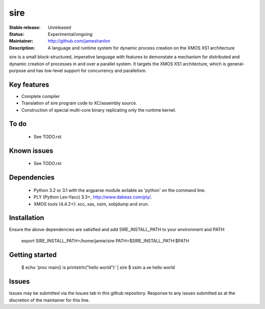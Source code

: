 sire
....

:Stable release: Unreleased
:Status: Experimental/ongoing
:Maintainer: http://github.com/jameshanlon
:Description: A language and runtime system for dynamic process creation on the XMOS XS1 architecture

sire is a small block-structured, imperative language with features to
demonstate a mechanism for distributed and dynamic creation of processes in and
over a parallel system. It targets the XMOS XS1 architecture, which is
general-purpose and has low-level support for concurrency and parallelism.

Key features
============

- Complete compiler
- Translation of sire program code to XC/assembly source.
- Construction of special multi-core binary replicating only the runtime kernel.

To do
=====

 - See TODO.rst

Known issues
============

 - See TODO.rst

Dependencies
============

 - Python 3.2 or 3.1 with the argparse module avilable as 'python' on the command
   line.
 - PLY (Python Lex-Yacc) 3.3+, http://www.dabeaz.com/ply/.
 - XMOS tools (4.4.2+): xcc, xas, xsim, xobjdump and xrun.

Installation
============

Ensure the above dependencies are satisfied and add SIRE_INSTALL_PATH to your
environment and PATH:

  export SIRE_INSTALL_PATH=/home/jamie/sire
  PATH=$SIRE_INSTALL_PATH:$PATH

Getting started
===============

  $ echo 'proc main() is printstrln("hello world")' | sire
  $ xsim a.xe
  hello world

Issues
======

Issues may be submitted via the Issues tab in this github repository. Response to any
issues submitted as at the discretion of the maintainer for this line.
